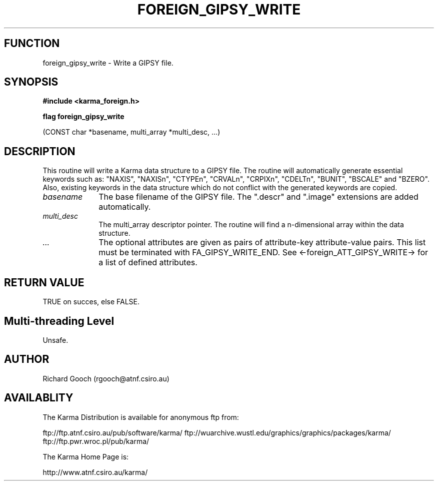 .TH FOREIGN_GIPSY_WRITE 3 "24 Dec 2005" "Karma Distribution"
.SH FUNCTION
foreign_gipsy_write \- Write a GIPSY file.
.SH SYNOPSIS
.B #include <karma_foreign.h>
.sp
.B flag foreign_gipsy_write
.sp
(CONST char *basename, multi_array *multi_desc, ...)
.SH DESCRIPTION
This routine will write a Karma data structure to a GIPSY
file. The routine will automatically generate essential keywords such as:
"NAXIS", "NAXISn", "CTYPEn", "CRVALn", "CRPIXn", "CDELTn",
"BUNIT", "BSCALE" and "BZERO". Also, existing keywords in the data
structure which do not conflict with the generated keywords are copied.
.IP \fIbasename\fP 1i
The base filename of the GIPSY file. The ".descr" and ".image"
extensions are added automatically.
.IP \fImulti_desc\fP 1i
The multi_array descriptor pointer. The routine will find a
n-dimensional array within the data structure.
.IP \fI...\fP 1i
The optional attributes are given as pairs of attribute-key
attribute-value pairs. This list must be terminated with
FA_GIPSY_WRITE_END.
See <-foreign_ATT_GIPSY_WRITE-> for a list of defined attributes.
.SH RETURN VALUE
TRUE on succes, else FALSE.
.SH Multi-threading Level
Unsafe.
.SH AUTHOR
Richard Gooch (rgooch@atnf.csiro.au)
.SH AVAILABLITY
The Karma Distribution is available for anonymous ftp from:

ftp://ftp.atnf.csiro.au/pub/software/karma/
ftp://wuarchive.wustl.edu/graphics/graphics/packages/karma/
ftp://ftp.pwr.wroc.pl/pub/karma/

The Karma Home Page is:

http://www.atnf.csiro.au/karma/
